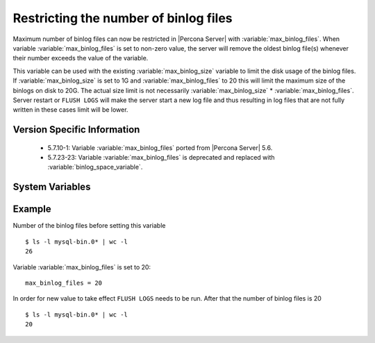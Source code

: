 .. _maximum_binlog_files:

========================================
 Restricting the number of binlog files
========================================

Maximum number of binlog files can now be restricted in |Percona Server| with
:variable:`max_binlog_files`. When variable :variable:`max_binlog_files` is set
to non-zero value, the server will remove the oldest binlog file(s) whenever
their number exceeds the value of the variable.

This variable can be used with the existing :variable:`max_binlog_size` variable
to limit the disk usage of the binlog files. If :variable:`max_binlog_size` is
set to 1G and :variable:`max_binlog_files` to 20 this will limit the maximum
size of the binlogs on disk to 20G. The actual size limit is not necessarily
:variable:`max_binlog_size` * :variable:`max_binlog_files`. Server restart or
``FLUSH LOGS`` will make the server start a new log file and thus resulting in
log files that are not fully written in these cases limit will be lower.

Version Specific Information
============================

  * 5.7.10-1:
    Variable :variable:`max_binlog_files` ported from |Percona Server| 5.6.
  * 5.7.23-23:
    Variable :variable:`max_binlog_files` is deprecated and replaced with :variable:`binlog_space_variable`.


System Variables
================

.. variable:: max_binlog_files

     :cli: Yes
     :conf: Yes
     :scope: Global
     :dyn: Yes
     :vartype: ULONG
     :default: 0 (unlimited)
     :range: 0-102400

Example
=======

Number of the binlog files before setting this variable :: 

  $ ls -l mysql-bin.0* | wc -l
  26

Variable :variable:`max_binlog_files` is set to 20: ::

  max_binlog_files = 20

In order for new value to take effect ``FLUSH LOGS`` needs to be run. After that the number of binlog files is 20 :: 

  $ ls -l mysql-bin.0* | wc -l
  20


